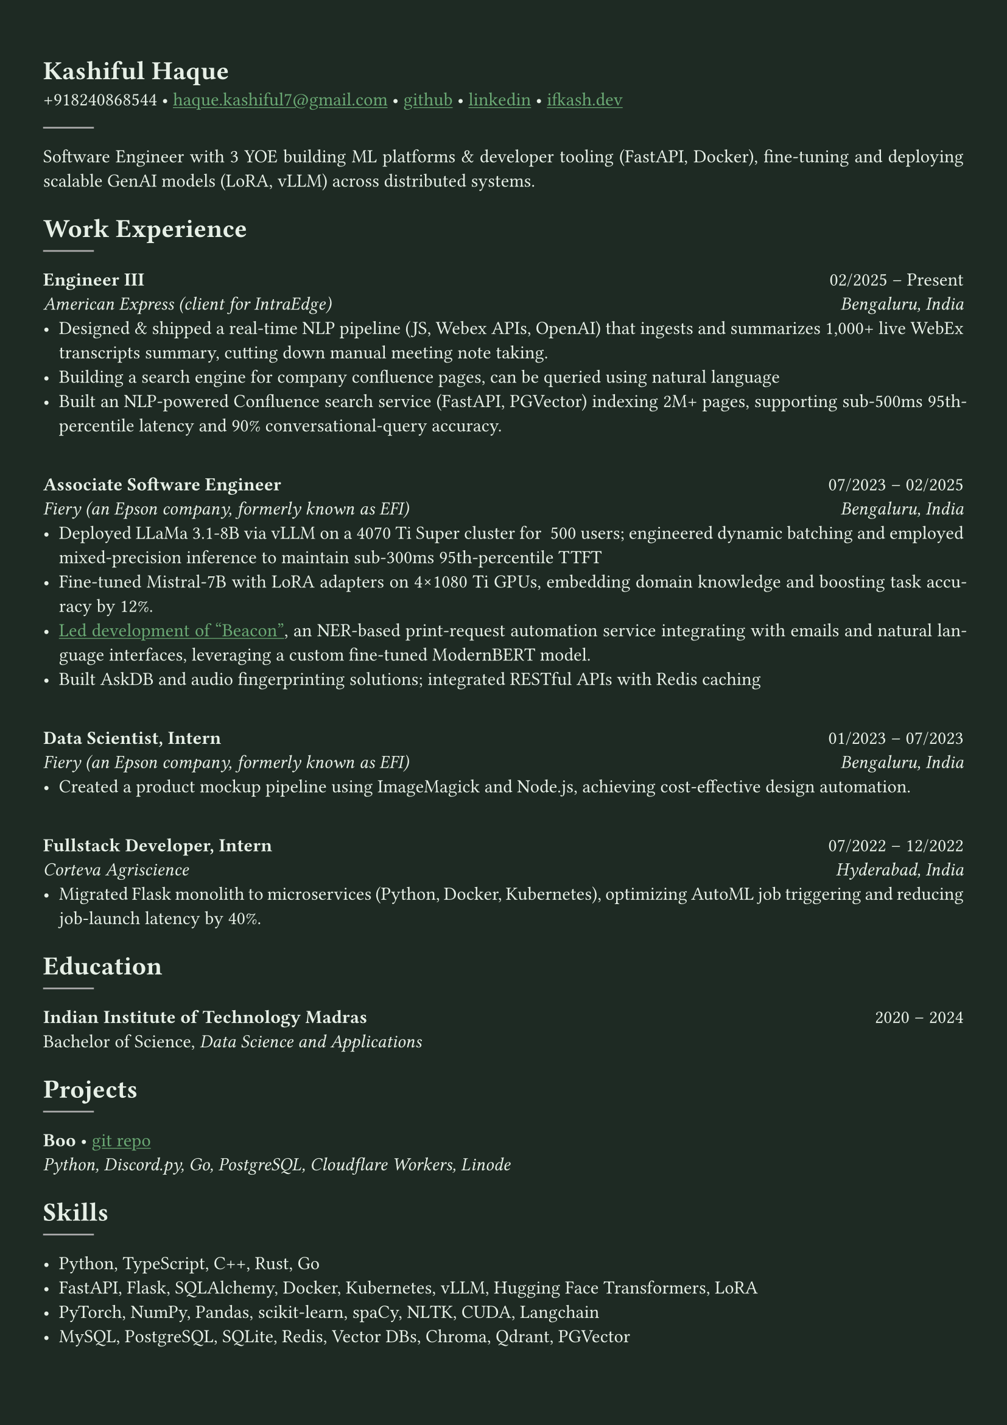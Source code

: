 #let bg-color = rgb("#1e2a23") // Dark forest green
#let text-color = rgb("#e8f1e8") // Light mint text
#let accent-color = rgb("#3a7d44") // Medium green accent

#set text(fill: text-color, font: "Crimson Text")
#show link: it => [#underline[#text(fill: rgb("#6baa75"))[#it]]]

#set page(fill: bg-color, margin: (x: 0.9cm, y: 1.3cm))
#set par(justify: true)

#let chiline() = {
  v(-3pt)
  line(length: 100%, stroke: accent-color)
  v(-5pt)
}

= Kashiful Haque
+918240868544 • #link("mailto:haque.kashiful7@gmail.com")[haque.kashiful7\@gmail.com] • #link("https://github.com/kashifulhaque")[github] • #link("https://www.linkedin.com/in/kashifulhaque")[linkedin] • #link("https://ifkash.dev")[ifkash.dev]
#line(stroke: 1pt + gray)

Software Engineer with 3 YOE building ML platforms & developer tooling (FastAPI, Docker), fine-tuning and deploying scalable GenAI models (LoRA, vLLM) across distributed systems. \

= Work Experience
#line(stroke: 1pt + gray)

*Engineer III* #h(1fr) 02/2025 -- Present \
_American Express (client for IntraEdge)_ #h(1fr) _Bengaluru, India_ \
- Designed & shipped a real-time NLP pipeline (JS, Webex APIs, OpenAI) that ingests and summarizes 1,000+ live WebEx transcripts summary, cutting down manual meeting note taking.
- Building a search engine for company confluence pages, can be queried using natural language
- Built an NLP-powered Confluence search service (FastAPI, PGVector) indexing 2M+ pages, supporting sub-500ms 95th-percentile latency and 90% conversational-query accuracy.
\
*Associate Software Engineer* #h(1fr) 07/2023 -- 02/2025 \
_Fiery (an Epson company, formerly known as EFI)_ #h(1fr) _Bengaluru, India_ \
- Deployed LLaMa 3.1-8B via vLLM on a 4070 Ti Super cluster for ~500 users; engineered dynamic batching and employed mixed-precision inference to maintain sub-300ms 95th-percentile TTFT
- Fine-tuned Mistral‑7B with LoRA adapters on 4×1080 Ti GPUs, embedding domain knowledge and boosting task accuracy by 12%.
- #link("https://www.printweek.com/content/news/fiery-shows-off-new-ai-features-at-printing-united#:~:text=Brand%20new%20at%20Printing%20United%20is%20Fiery%E2%80%99s%20Ticketing%20Assistant%20software%2C%20currently%20in%20development%20for%20a%20late%202024%20launch.%20Leaning%20on%20large%20language%20models%20(LLMs)%20of%20AI%2C%20the%20programme%20can%20read%20emails%20and%20automatically%20translate%20them%20into%20job%20tickets.")[Led development of "Beacon"], an NER-based print-request automation service integrating with emails and natural language interfaces, leveraging a custom fine-tuned ModernBERT model.
- Built AskDB and audio fingerprinting solutions; integrated RESTful APIs with Redis caching
\
*Data Scientist, Intern* #h(1fr) 01/2023 -- 07/2023 \
_Fiery (an Epson company, formerly known as EFI)_ #h(1fr) _Bengaluru, India_ \
- Created a product mockup pipeline using ImageMagick and Node.js, achieving cost-effective design automation.
\
*Fullstack Developer, Intern* #h(1fr) 07/2022 -- 12/2022 \
_Corteva Agriscience_ #h(1fr) _Hyderabad, India_ \
- Migrated Flask monolith to microservices (Python, Docker, Kubernetes), optimizing AutoML job triggering and reducing job-launch latency by 40%.

= Education
#line(stroke: 1pt + gray)

*Indian Institute of Technology Madras* #h(1fr) 2020 -- 2024 \
Bachelor of Science, _Data Science and Applications_ \

= Projects
#line(stroke: 1pt + gray)

*Boo* • #link("https://github.com/kashifulhaque/boo")[git repo] \
_Python, Discord.py, Go, PostgreSQL, Cloudflare Workers, Linode_

= Skills
#line(stroke: 1pt + gray)

- Python, TypeScript, C++, Rust, Go
- FastAPI, Flask, SQLAlchemy, Docker, Kubernetes, vLLM, Hugging Face Transformers, LoRA
- PyTorch, NumPy, Pandas, scikit-learn, spaCy, NLTK, CUDA, Langchain
- MySQL, PostgreSQL, SQLite, Redis, Vector DBs, Chroma, Qdrant, PGVector
